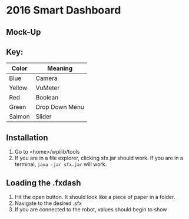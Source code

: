 * 2016 Smart Dashboard
** Mock-Up
[[file:dash.png]]
** Key:
| Color  | Meaning        |
|--------+----------------|
| Blue   | Camera         |
| Yellow | VuMeter        |
| Red    | Boolean        |
| Green  | Drop Down Menu |
| Salmon | Slider         |
** Installation
1. Go to <home>/wpilib/tools
2. If you are in a file explorer, clicking sfx.jar should work.
   If you are in a terminal, =java -jar sfx.jar= will work.
** Loading the .fxdash
1. Hit the open button.
   It should look like a piece of paper in a folder.
2. Navigate to the desired .sfx
3. If you are connected to the robot, values should begin to show
